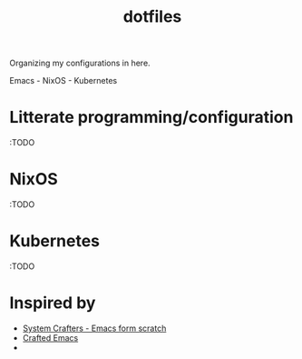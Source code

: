 #+title:  dotfiles

Organizing my configurations in here.

Emacs - NixOS - Kubernetes

* Litterate programming/configuration
:TODO
* NixOS
:TODO
* Kubernetes
:TODO
* Inspired by

- [[https://www.youtube.com/playlist?list=PLEoMzSkcN8oPH1au7H6B7bBJ4ZO7BXjSZ][System Crafters - Emacs form scratch]]
- [[https://github.com/SystemCrafters/crafted-emacs][Crafted Emacs]]
- 
